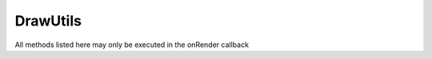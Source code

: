 DrawUtils
*********

.. module:: DrawUtils

All methods listed here may only be executed in the onRender callback


.. method:: setColor(r, g, b, a)

	:param double r: Red component (0-1)
	:param double g: Green component (0-1)
	:param double b: Blue component (0-1)
	:param double a: Alpha component (Transparency, 0-1, defaults to 1)

.. method:: drawLine3d(start, end, lineWidth)

	:param Vec3 start:
	:param Vec3 end:
	:param double lineWidth: not implemented

	Draws a line in 3d space, can not be seen through blocks or mobs

.. method:: drawLinestrip3d(pointList, lineWidth)

	:param Vec3[] pointList: array of Vec3's
	:param double lineWidth: not implemented

	Draws a linestrip with all the points in the list (at least 2 points needed)
	
	Can not be seen through blocks or mobs
